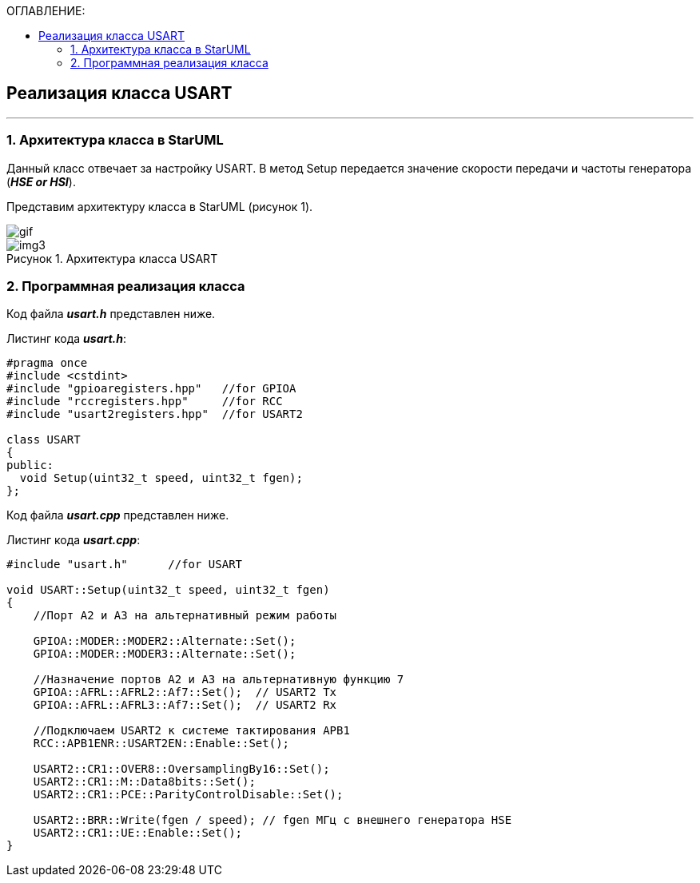 :imagesdir: Images
:table-caption: Таблица
:figure-caption: Рисунок
:toc:
:toc-title: ОГЛАВЛЕНИЕ:

== Реализация класса USART
---
=== 1. Архитектура класса в StarUML

Данный класс отвечает за настройку USART. В метод Setup передается значение скорости передачи и частоты генератора (*_HSE or HSI_*).

Представим архитектуру класса в StarUML (рисунок 1).

image::gif.gif[]

.Архитектура класса USART
image::img3.png[]

=== 2. Программная реализация класса

Код файла *_usart.h_* представлен ниже.

Листинг кода *_usart.h_*:
[source,c]
----
#pragma once
#include <cstdint>
#include "gpioaregisters.hpp"   //for GPIOA
#include "rccregisters.hpp"     //for RCC
#include "usart2registers.hpp"  //for USART2

class USART
{
public:
  void Setup(uint32_t speed, uint32_t fgen);
};
----

Код файла *_usart.cpp_* представлен ниже.

Листинг кода *_usart.cpp_*:
[source,c]
----
#include "usart.h"      //for USART

void USART::Setup(uint32_t speed, uint32_t fgen)
{
    //Порт А2 и А3 на альтернативный режим работы

    GPIOA::MODER::MODER2::Alternate::Set();
    GPIOA::MODER::MODER3::Alternate::Set();

    //Назначение портов А2 и А3 на альтернативную функцию 7
    GPIOA::AFRL::AFRL2::Af7::Set();  // USART2 Tx
    GPIOA::AFRL::AFRL3::Af7::Set();  // USART2 Rx

    //Подключаем USART2 к системе тактирования APB1
    RCC::APB1ENR::USART2EN::Enable::Set();

    USART2::CR1::OVER8::OversamplingBy16::Set();
    USART2::CR1::M::Data8bits::Set();
    USART2::CR1::PCE::ParityControlDisable::Set();

    USART2::BRR::Write(fgen / speed); // fgen МГц с внешнего генератора HSE
    USART2::CR1::UE::Enable::Set();
}
----